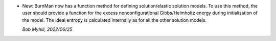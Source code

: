 * New: BurnMan now has a function method for
  defining solution/elastic solution models.
  To use this method, the user should provide
  a function for the excess nonconfigurational
  Gibbs/Helmholtz energy during initialisation
  of the model. The ideal entropy is calculated
  internally as for all the other
  solution models.

  *Bob Myhill, 2022/06/25*

